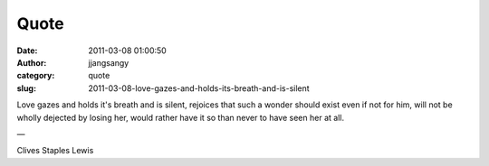 Quote
#####
:date: 2011-03-08 01:00:50
:author: jjangsangy
:category: quote
:slug: 2011-03-08-love-gazes-and-holds-its-breath-and-is-silent

Love gazes and holds it's breath and is silent, rejoices that such a
wonder should exist even if not for him, will not be wholly dejected by
losing her, would rather have it so than never to have seen her at all.

—

Clives Staples Lewis
